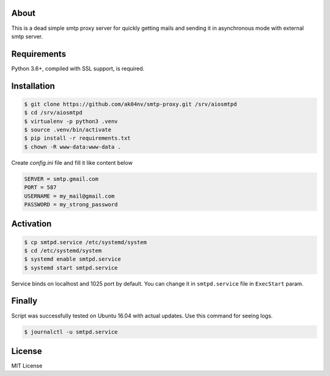 About
=====

This is a dead simple smtp proxy server for quickly getting mails and
sending it in asynchronous mode with external smtp server.

Requirements
============

Python 3.6+, compiled with SSL support, is required.

Installation
============

.. code-block:: bash

  $ git clone https://github.com/ak04nv/smtp-proxy.git /srv/aiosmtpd
  $ cd /srv/aiosmtpd
  $ virtualenv -p python3 .venv
  $ source .venv/bin/activate
  $ pip install -r requirements.txt
  $ chown -R www-data:www-data .


Create `config.ini` file and fill it like content below

.. code-block:: ini

  SERVER = smtp.gmail.com
  PORT = 587
  USERNAME = my_mail@gmail.com
  PASSWORD = my_strong_password

Activation
==========

.. code-block:: bash

  $ cp smtpd.service /etc/systemd/system
  $ cd /etc/systemd/system
  $ systemd enable smtpd.service
  $ systemd start smtpd.service

Service binds on localhost and 1025 port by default. You can change it in ``smtpd.service`` file in ``ExecStart`` param.

Finally
=======

Script was successfully tested on Ubuntu 16.04 with actual updates. Use
this command for seeing logs.

.. code-block:: bash

  $ journalctl -u smtpd.service

License
=======

MIT License

